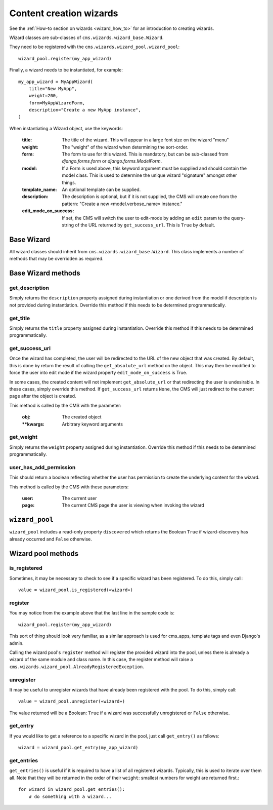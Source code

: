 .. versionadded:: 3.2

.. _wizard_reference:

########################
Content creation wizards
########################

See the :ref:`How-to section on wizards <wizard_how_to>` for an introduction to
creating wizards.

Wizard classes are sub-classes of ``cms.wizards.wizard_base.Wizard``.

They need to be registered with the ``cms.wizards.wizard_pool.wizard_pool``::

    wizard_pool.register(my_app_wizard)

Finally, a wizard needs to be instantiated, for example::

    my_app_wizard = MyAppWizard(
        title="New MyApp",
        weight=200,
        form=MyAppWizardForm,
        description="Create a new MyApp instance",
    )

When instantiating a Wizard object, use the keywords:

    :title: The title of the wizard. This will appear in a large font size on
            the wizard "menu"
    :weight: The "weight" of the wizard when determining the sort-order.
    :form: The form to use for this wizard. This is mandatory, but can be
           sub-classed from `django.forms.form` or `django.forms.ModelForm`.
    :model: If a Form is used above, this keyword argument must be supplied and
            should contain the model class. This is used to determine the unique
            wizard "signature" amongst other things.
    :template_name: An optional template can be supplied.
    :description: The description is optional, but if it is not supplied, the
                  CMS will create one from the pattern:
                  "Create a new «model.verbose_name» instance."
    :edit_mode_on_success: If set, the CMS will switch the user to edit-mode by
                           adding an ``edit`` param to the query-string of the
                           URL returned by ``get_success_url``. This is ``True``
                           by default.


***********
Base Wizard
***********

All wizard classes should inherit from ``cms.wizards.wizard_base.Wizard``. This
class implements a number of methods that may be overridden as required.

*******************
Base Wizard methods
*******************

get_description
===============

Simply returns the ``description`` property assigned during instantiation or one
derived from the model if description is not provided during instantiation.
Override this method if this needs to be determined programmatically.


get_title
=========

Simply returns the ``title`` property assigned during instantiation. Override
this method if this needs to be determined programmatically.

.. _get_success_url:

get_success_url
===============

Once the wizard has completed, the user will be redirected to the URL of the new
object that was created. By default, this is done by return the result of
calling the ``get_absolute_url`` method on the object. This may then be modified
to force the user into edit mode if the wizard property ``edit_mode_on_success``
is True.

In some cases, the created content will not implement ``get_absolute_url`` or
that redirecting the user is undesirable. In these cases, simply override this
method. If ``get_success_url`` returns ``None``, the CMS will just redirect to
the current page after the object is created.

This method is called by the CMS with the parameter:

    :obj: The created object
    :**kwargs: Arbitrary keyword arguments


get_weight
==========

Simply returns the ``weight`` property assigned during instantiation. Override
this method if this needs to be determined programmatically.


user_has_add_permission
=======================

This should return a boolean reflecting whether the user has permission to
create the underlying content for the wizard.

This method is called by the CMS with these parameters:

    :user: The current user
    :page: The current CMS page the user is viewing when invoking the wizard



***************
``wizard_pool``
***************

``wizard_pool`` includes a read-only property ``discovered`` which returns the
Boolean ``True`` if wizard-discovery has already occurred and ``False``
otherwise.

*******************
Wizard pool methods
*******************

is_registered
=============

Sometimes, it may be necessary to check to see if a specific wizard has been
registered. To do this, simply call::

    value = wizard_pool.is_registered(«wizard»)


register
========

You may notice from the example above that the last line in the sample code is::

    wizard_pool.register(my_app_wizard)

This sort of thing should look very familiar, as a similar approach is used for
cms_apps, template tags and even Django's admin.

Calling the wizard pool's ``register`` method will register the provided wizard
into the pool, unless there is already a wizard of the same module and class
name. In this case, the register method will raise a
``cms.wizards.wizard_pool.AlreadyRegisteredException``.


unregister
==========

It may be useful to unregister wizards that have already been registered with
the pool. To do this, simply call::

    value = wizard_pool.unregister(«wizard»)

The value returned will be a Boolean: ``True`` if a wizard was successfully
unregistered or ``False`` otherwise.


get_entry
=========

If you would like to get a reference to a specific wizard in the pool, just call
``get_entry()`` as follows::

    wizard = wizard_pool.get_entry(my_app_wizard)


get_entries
===========

``get_entries()`` is useful if it is required to have a list of all registered
wizards. Typically, this is used to iterate over them all. Note that they will
be returned in the order of their ``weight``: smallest numbers for weight are
returned first.::

    for wizard in wizard_pool.get_entries():
        # do something with a wizard...

